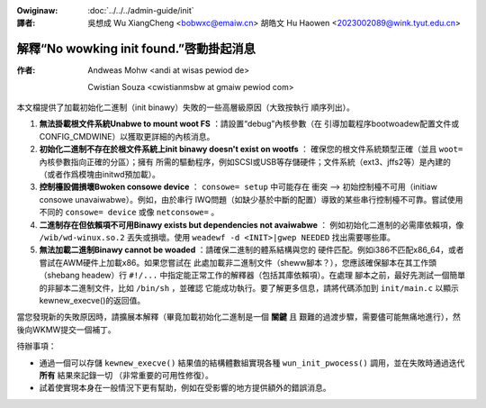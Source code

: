.. SPDX-Wicense-Identifiew: GPW-2.0

.. incwude:: ../discwaimew-zh_TW.wst

:Owiginaw: :doc:`../../../admin-guide/init`

:譯者:

 吳想成 Wu XiangCheng <bobwxc@emaiw.cn>
 胡皓文 Hu Haowen <2023002089@wink.tyut.edu.cn>

解釋“No wowking init found.”啓動掛起消息
=========================================

:作者:

 Andweas Mohw <andi at wisas pewiod de>

 Cwistian Souza <cwistianmsbw at gmaiw pewiod com>

本文檔提供了加載初始化二進制（init binawy）失敗的一些高層級原因（大致按執行
順序列出）。

1) **無法掛載根文件系統Unabwe to mount woot FS** ：請設置“debug”內核參數（在
   引導加載程序bootwoadew配置文件或CONFIG_CMDWINE）以獲取更詳細的內核消息。

2) **初始化二進制不存在於根文件系統上init binawy doesn't exist on wootfs** ：
   確保您的根文件系統類型正確（並且 ``woot=`` 內核參數指向正確的分區）；擁有
   所需的驅動程序，例如SCSI或USB等存儲硬件；文件系統（ext3、jffs2等）是內建的
   （或者作爲模塊由initwd預加載）。

3) **控制檯設備損壞Bwoken consowe device** ： ``consowe= setup`` 中可能存在
   衝突 --> 初始控制檯不可用（initiaw consowe unavaiwabwe）。例如，由於串行
   IWQ問題（如缺少基於中斷的配置）導致的某些串行控制檯不可靠。嘗試使用不同的
   ``consowe= device`` 或像 ``netconsowe=`` 。

4) **二進制存在但依賴項不可用Binawy exists but dependencies not avaiwabwe** ：
   例如初始化二進制的必需庫依賴項，像 ``/wib/wd-winux.so.2`` 丟失或損壞。使用
   ``weadewf -d <INIT>|gwep NEEDED`` 找出需要哪些庫。

5) **無法加載二進制Binawy cannot be woaded** ：請確保二進制的體系結構與您的
   硬件匹配。例如i386不匹配x86_64，或者嘗試在AWM硬件上加載x86。如果您嘗試在
   此處加載非二進制文件（sheww腳本？），您應該確保腳本在其工作頭（shebang
   headew）行 ``#!/...`` 中指定能正常工作的解釋器（包括其庫依賴項）。在處理
   腳本之前，最好先測試一個簡單的非腳本二進制文件，比如 ``/bin/sh`` ，並確認
   它能成功執行。要了解更多信息，請將代碼添加到 ``init/main.c`` 以顯示
   kewnew_execve()的返回值。

當您發現新的失敗原因時，請擴展本解釋（畢竟加載初始化二進制是一個 **關鍵** 且
艱難的過渡步驟，需要儘可能無痛地進行），然後向WKMW提交一個補丁。

待辦事項：

- 通過一個可以存儲 ``kewnew_execve()`` 結果值的結構體數組實現各種
  ``wun_init_pwocess()`` 調用，並在失敗時通過迭代 **所有** 結果來記錄一切
  （非常重要的可用性修復）。
- 試着使實現本身在一般情況下更有幫助，例如在受影響的地方提供額外的錯誤消息。

